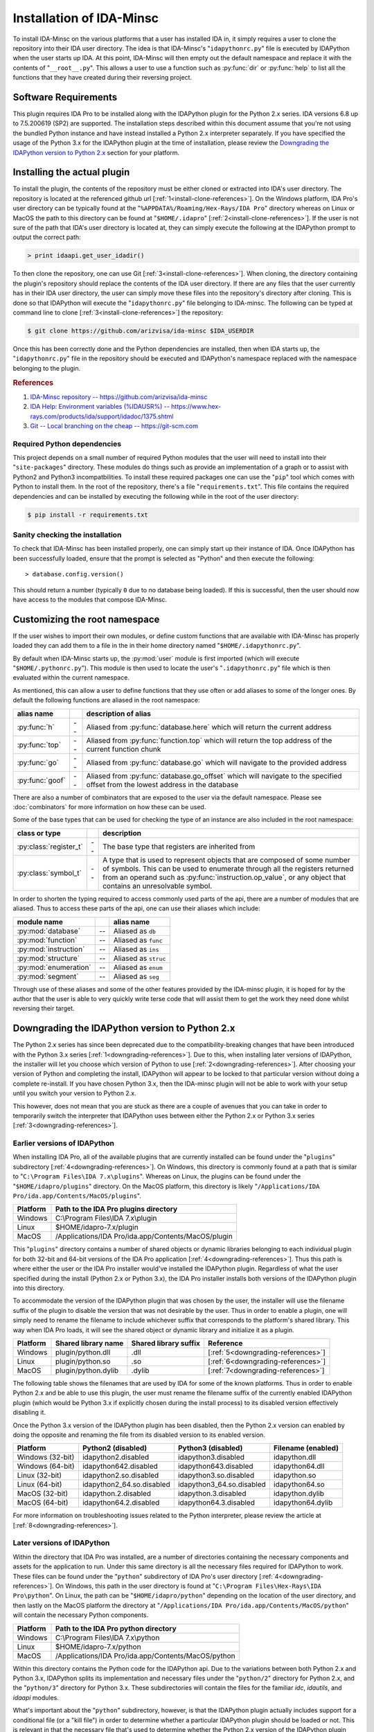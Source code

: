 .. _install-intro:

Installation of IDA-Minsc
=========================

To install IDA-Minsc on the various platforms that a user has installed
IDA in, it simply requires a user to clone the repository into their
IDA user directory. The idea is that IDA-Minsc's "``idapythonrc.py``" file
is executed by IDAPython when the user starts up IDA. At this point,
IDA-Minsc will then empty out the default namespace and replace it with
the contents of "``__root__.py``". This allows a user to use a function
such as :py:func:`dir` or :py:func:`help` to list all the functions that
they have created during their reversing project.

---------------------
Software Requirements
---------------------

This plugin requires IDA Pro to be installed along with the IDAPython plugin
for the Python 2.x series. IDA versions 6.8 up to 7.5.200619 (SP2) are
supported. The installation steps described within this document assume that
you're not using the bundled Python instance and have instead installed a
Python 2.x interpreter separately. If you have specified the usage of the
Python 3.x for the IDAPython plugin at the time of installation, please
review the `Downgrading the IDAPython version to Python 2.x`_ section for
your platform.

----------------------------
Installing the actual plugin
----------------------------

To install the plugin, the contents of the repository must be either cloned
or extracted into IDA's user directory. The repository is located at the
referenced github url [:ref:`1<install-clone-references>`]. On the Windows
platform, IDA Pro's user directory can be typically found at the "``%APPDATA%/Roaming/Hex-Rays/IDA Pro``"
directory whereas on Linux or MacOS the path to this directory can be found at
"``$HOME/.idapro``" [:ref:`2<install-clone-references>`]. If the user is not
sure of the path that IDA's user directory is located at, they can simply
execute the following at the IDAPython prompt to output the correct path:

.. code-block:: python

    > print idaapi.get_user_idadir()

To then clone the repository, one can use Git [:ref:`3<install-clone-references>`].
When cloning, the directory containing the plugin's repository should replace the
contents of the IDA user directory. If there are any files that the user
currently has in their IDA user directory, the user can simply move these files
into the repository's directory after cloning. This is done so that IDAPython
will execute the "``idapythonrc.py``" file belonging to IDA-minsc. The following
can be typed at command line to clone [:ref:`3<install-clone-references>`]
the repository:

.. code-block:: sh

    $ git clone https://github.com/arizvisa/ida-minsc $IDA_USERDIR

Once this has been correctly done and the Python dependencies are installed,
then when IDA starts up, the "``idapythonrc.py``" file in the repository should be
executed and IDAPython's namespace replaced with the namespace belonging to the
plugin.

.. _install-clone-references:
.. rubric:: References

1. `IDA-Minsc repository -- https://github.com/arizvisa/ida-minsc <https://github.com/arizvisa/ida-minsc>`_
2. `IDA Help: Environment variables (%IDAUSR%) -- https://www.hex-rays.com/products/ida/support/idadoc/1375.shtml <https://www.hex-rays.com/products/ida/support/idadoc/1375.shtml>`_
3. `Git -- Local branching on the cheap -- https://git-scm.com <https://git-scm.com>`_

Required Python dependencies
****************************

This project depends on a small number of required Python modules that the
user will need to install into their "``site-packages``" directory. These modules
do things such as provide an implementation of a graph or to assist with Python2
and Python3 incompatbilities. To install these required packages one can use
the "``pip``" tool which comes with Python to install them. In the root of the
repository, there's a file "``requirements.txt``". This file contains the
required dependencies and can be installed by executing the following while
in the root of the user directory:

.. code-block:: sh

    $ pip install -r requirements.txt

Sanity checking the installation
********************************

To check that IDA-Minsc has been installed properly, one can simply start
up their instance of IDA. Once IDAPython has been successfully loaded,
ensure that the prompt is selected as "Python" and then execute the
following::

    > database.config.version()

This should return a number (typically ``0`` due to no database being loaded).
If this is successful, then the user should now have access to the modules
that compose IDA-Minsc.

------------------------------
Customizing the root namespace
------------------------------

If the user wishes to import their own modules, or define custom functions
that are available with IDA-Minsc has properly loaded they can add them to
a file in the in their home directory named "``$HOME/.idapythonrc.py``".

By default when IDA-Minsc starts up, the :py:mod:`user` module is first
imported (which will execute "``$HOME/.pythonrc.py``"). This module is then
used to locate the user's "``.idapythonrc.py``" file which is then evaluated
within the current namespace.

As mentioned, this can allow a user to define functions that they use often
or add aliases to some of the longer ones. By default the following functions
are aliased in the root namespace:

+-----------------+----+-----------------------------------------------------------------+
| alias name      |    | description of alias                                            |
+=================+====+=================================================================+
| :py:func:`h`    | -- | Aliased from :py:func:`database.here` which will return the     |
|                 |    | current address                                                 |
+-----------------+----+-----------------------------------------------------------------+
| :py:func:`top`  | -- | Aliased from :py:func:`function.top` which will return the      |
|                 |    | top address of the current function chunk                       |
+-----------------+----+-----------------------------------------------------------------+
| :py:func:`go`   | -- | Aliased from :py:func:`database.go` which will navigate to      |
|                 |    | the provided address                                            |
+-----------------+----+-----------------------------------------------------------------+
| :py:func:`goof` | -- | Aliased from :py:func:`database.go_offset` which will navigate  |
|                 |    | to the specified offset from the lowest address in the database |
+-----------------+----+-----------------------------------------------------------------+

There are also a number of combinators that are exposed to the user via the
default namespace. Please see :doc:`combinators` for more information on
how these can be used.

Some of the base types that can be used for checking the type of an
instance are also included in the root namespace:

+------------------------+----+------------------------------------------------------+
| class or type          |    | description                                          |
+========================+====+======================================================+
| :py:class:`register_t` | -- | The base type that registers are inherited from      |
+------------------------+----+------------------------------------------------------+
| :py:class:`symbol_t`   | -- | A type that is used to represent objects that are    |
|                        |    | composed of some number of symbols. This can be used |
|                        |    | to enumerate through all the registers returned from |
|                        |    | an operand such as :py:func:`instruction.op_value`,  |
|                        |    | or any object that contains an unresolvable symbol.  |
+------------------------+----+------------------------------------------------------+

In order to shorten the typing required to access commonly used parts of the api,
there are a number of modules that are aliased. Thus to access these parts of the
api, one can use their aliases which include:

+-----------------------+----+----------------------+
| module name           |    | alias name           |
+=======================+====+======================+
| :py:mod:`database`    | -- | Aliased as ``db``    |
+-----------------------+----+----------------------+
| :py:mod:`function`    | -- | Aliased as ``func``  |
+-----------------------+----+----------------------+
| :py:mod:`instruction` | -- | Aliased as ``ins``   |
+-----------------------+----+----------------------+
| :py:mod:`structure`   | -- | Aliased as ``struc`` |
+-----------------------+----+----------------------+
| :py:mod:`enumeration` | -- | Aliased as ``enum``  |
+-----------------------+----+----------------------+
| :py:mod:`segment`     | -- | Aliased as ``seg``   |
+-----------------------+----+----------------------+

Through use of these aliases and some of the other features provided by
the IDA-minsc plugin, it is hoped for by the author that the user is able
to very quickly write terse code that will assist them to get the work
they need done whilst reversing their target.

.. _install-downgrade:

-----------------------------------------------
Downgrading the IDAPython version to Python 2.x
-----------------------------------------------

The Python 2.x series has since been deprecated due to the compatibility-breaking
changes that have been introduced with the Python 3.x series [:ref:`1<downgrading-references>`].
Due to this, when installing later versions of IDAPython, the installer will let
you choose which version of Python to use [:ref:`2<downgrading-references>`]. After
choosing your version of Python and completing the install, IDAPython will appear
to be locked to that particular version without doing a complete re-install. If
you have chosen Python 3.x, then the IDA-minsc plugin will not be able to work
with your setup until you switch your version to Python 2.x.

This however, does not mean that you are stuck as there are a couple of avenues
that you can take in order to temporarily switch the interpreter that IDAPython
uses between either the Python 2.x or Python 3.x series [:ref:`3<downgrading-references>`]. 

Earlier versions of IDAPython
*****************************

When installing IDA Pro, all of the available plugins that are currently installed
can be found under the "``plugins``" subdirectory [:ref:`4<downgrading-references>`].
On Windows, this directory is commonly found at a path that is similar to 
"``C:\Program Files\IDA 7.x\plugins``". Whereas on Linux, the plugins can be found
under the "``$HOME/idapro/plugins``" directory. On the MacOS platform, this directory
is likely "``/Applications/IDA Pro/ida.app/Contents/MacOS/plugins``".

+------------+-----------------------------------------------------+
| Platform   | Path to the IDA Pro plugins directory               |
+============+=====================================================+
| Windows    | C:\\Program Files\\IDA 7.x\\plugin                  |
+------------+-----------------------------------------------------+
| Linux      | $HOME/idapro-7.x/plugin                             |
+------------+-----------------------------------------------------+
| MacOS      | /Applications/IDA Pro/ida.app/Contents/MacOS/plugin |
+------------+-----------------------------------------------------+

This "``plugins``" directory contains a number of shared objects or dynamic
libraries belonging to each individual plugin for both 32-bit and 64-bit
versions of the IDA Pro application [:ref:`4<downgrading-references>`].
Thus this path is where either the user or the IDA Pro installer would've
installed the IDAPython plugin. Regardless of what the user specified
during the install (Python 2.x or Python 3.x), the IDA Pro installer
installs both versions of the IDAPython plugin into this directory.

To accommodate the version of the IDAPython plugin that was chosen by the user,
the installer will use the filename suffix of the plugin to disable the version
that was not desirable by the user. Thus in order to enable a plugin, one will
simply need to rename the filename to include whichever suffix that corresponds
to the platform's shared library. This way when IDA Pro loads, it will see the
shared object or dynamic library and initialize it as a plugin.

+------------+---------------------+-----------------------+------------------------------------+
| Platform   | Shared library name | Shared library suffix | Reference                          |
+============+=====================+=======================+====================================+
| Windows    | plugin/python.dll   | .dll                  | [:ref:`5<downgrading-references>`] |
+------------+---------------------+-----------------------+------------------------------------+
| Linux      | plugin/python.so    | .so                   | [:ref:`6<downgrading-references>`] |
+------------+---------------------+-----------------------+------------------------------------+
| MacOS      | plugin/python.dylib | .dylib                | [:ref:`7<downgrading-references>`] |
+------------+---------------------+-----------------------+------------------------------------+

The following table shows the filenames that are used by IDA for some of the
known platforms. Thus in order to enable Python 2.x and be able to use this
plugin, the user must rename the filename suffix of the currently enabled
IDAPython plugin (which would be Python 3.x if explicitly chosen during the
install process) to its disabled version effectively disabling it.

Once the Python 3.x version of the IDAPython plugin has been disabled, then
the Python 2.x version can enabled by doing the opposite and renaming the
file from its disabled version to its enabled version.

+-----------------------+---------------------------+---------------------------+--------------------+
| Platform              | Python2 (disabled)        | Python3 (disabled)        | Filename (enabled) |
+=======================+===========================+===========================+====================+
| Windows (32-bit)      | idapython2.disabled       | idapython3.disabled       | idapython.dll      |
+-----------------------+---------------------------+---------------------------+--------------------+
| Windows (64-bit)      | idapython642.disabled     | idapython643.disabled     | idapython64.dll    |
+-----------------------+---------------------------+---------------------------+--------------------+
| Linux (32-bit)        | idapython2.so.disabled    | idapython3.so.disabled    | idapython.so       |
+-----------------------+---------------------------+---------------------------+--------------------+
| Linux (64-bit)        | idapython2_64.so.disabled | idapython3_64.so.disabled | idapython64.so     |
+-----------------------+---------------------------+---------------------------+--------------------+
| MacOS (32-bit)        | idapython.2.disabled      | idapython.3.disabled      | idapython.dylib    |
+-----------------------+---------------------------+---------------------------+--------------------+
| MacOS (64-bit)        | idapython64.2.disabled    | idapython64.3.disabled    | idapython64.dylib  |
+-----------------------+---------------------------+---------------------------+--------------------+

For more information on troubleshooting issues related to the Python interpreter, please review the
article at [:ref:`8<downgrading-references>`].

Later versions of IDAPython
***************************

Within the directory that IDA Pro was installed, are a number of directories
containing the necessary components and assets for the application to run. Under
this same directory is all the necessary files required for IDAPython to work.
These files can be found under the "``python``" subdirectory of IDA Pro's user
directory [:ref:`4<downgrading-references>`]. On Windows, this path in the user
directory is found at "``C:\Program Files\Hex-Rays\IDA Pro\python``". On Linux,
the path can be "``$HOME/idapro/python``" depending on the location of the user
directory, and then lastly on the MacOS platform the directory at "``/Applications/IDA Pro/ida.app/Contents/MacOS/python``"
will contain the necessary Python components.

+------------+-----------------------------------------------------+
| Platform   | Path to the IDA Pro python directory                |
+============+=====================================================+
| Windows    | C:\\Program Files\\IDA 7.x\\python                  |
+------------+-----------------------------------------------------+
| Linux      | $HOME/idapro-7.x/python                             |
+------------+-----------------------------------------------------+
| MacOS      | /Applications/IDA Pro/ida.app/Contents/MacOS/python |
+------------+-----------------------------------------------------+

Within this directory contains the Python code for the IDAPython api. Due to the
variations between both Python 2.x and Python 3.x, IDAPython splits its implementation
and necessary files under the "``python/2``" directory for Python 2.x, and the
"``python/3``" directory for Python 3.x. These subdirectories will contain the
files for the familiar `idc`, `idautils`, and `idaapi` modules.

What's important about the "``python``" subdirectory, however, is that the
IDAPython plugin actually includes support for a conditional file (or a "kill file")
in order to determine whether a particular IDAPython plugin should be loaded or not.
This is relevant in that the necessary file that's used to determine whether the
Python 2.x version of the IDAPython plugin should be loaded is located under this
particular "``python``" subdirectory.

The name of this conditional file is "``use_python``". If a file with this name
is found by IDAPython under the "``python``" subdirectory as "``python/use_python2``",
the Python 3.x version of the IDAPython plugin will refuse to load thus resulting
in only the Python 2.x version of the plugin loading which will satisfy the
Python 2.x version requirement of the IDA-minsc plugin.

The following table loosely describes the path where IDA Pro may be installed on
the platform, and the filename that must be created in order to prevent the Python
3.x version of the IDAPython plugin from loading.

+------------+--------------------------------------+----------------------------+
| Platform   | Path to file that needs to exist in order to load only Python 2.x |
+============+======================================+============================+
| Windows    | C:\\Program Files\\IDA 7.x\\python\\use_python2                   |
+------------+--------------------------------------+----------------------------+
| Linux      | $HOME/idapro-7.x/python/use_python                                |
+------------+--------------------------------------+----------------------------+
| MacOS      | /Applications/IDA Pro/ida.app/Contents/MacOS/python/use_python    |
+------------+--------------------------------------+----------------------------+

The `idapyswitch` utility
*************************

On some platforms, this utility comes installed with the IDA Pro application. It
is believed that by running this utility, one can explicitly specify which Python
version that IDAPython should use. This is done by scanning for already installed
instances of Python in the system's standard location and then allowing you to
choose one of them. For more information on this utility and how to use it,
please review the article at [:ref:`9<downgrading-references>`].

Verifying the Python version used by IDAPython
**********************************************

Once the IDAPython plugin has been enabled, simply running the IDA Pro application
will result in the plugin being loaded. At the bottom of the application's user-interface
is an input box that the user may use in order to execute Python code. This input box
is the primary interface to Python's REPL (Read-Eval-Print-Loop). To verify that
the correct version of Python is in use by the plugin, one can execute the following
code by typing it into the input box::

    > import sys
    > sys.version_info
    sys.version_info(major=2, minor=7, micro=18, releaselevel='final', serial=0)

Examining the major version of the named tuple that has been returned shows that
the Python 2.x version of the IDAPython plugin is currently being used. At this
point, the user may resume the general installation of the IDA-minsc plugin.

.. _downgrading-references:
.. rubric:: References

1. `Deprecations between Python 2.7 and 3.x -- https://blog.python.org/2011/03/recent-discussion-on-python-dev.html <https://blog.python.org/2011/03/recent-discussion-on-python-dev.html>`_
2. `Choosing Python version during installation -- https://www.hex-rays.com/blog/ida-7-4-idapython-and-python-3/ <https://www.hex-rays.com/blog/ida-7-4-idapython-and-python-3/>`_
3. `IDAPython and Python3 -- https://www.hex-rays.com/products/ida/support/ida74_idapython_python3.shtml <https://www.hex-rays.com/products/ida/support/ida74_idapython_python3.shtml>`_
4. `IDA Help: Plugin modules -- https://www.hex-rays.com/products/ida/support/idadoc/536.shtml <https://www.hex-rays.com/products/ida/support/idadoc/536.shtml>`_
5. `Dynamic linker (Windows) -- https://en.wikipedia.org/wiki/Dynamic_linker#Microsoft_Windows <https://en.wikipedia.org/wiki/Dynamic_linker#Microsoft_Windows>`_
6. `Dynamic linker (Linux) -- https://en.wikipedia.org/wiki/Dynamic_linker#Systems_using_ELF <https://en.wikipedia.org/wiki/Dynamic_linker#Systems_using_ELF>`_
7. `Dynamic linker (MacOS) -- https://en.wikipedia.org/wiki/Dynamic_linker#macOS_and_iOS <https://en.wikipedia.org/wiki/Dynamic_linker#macOS_and_iOS>`_
8. `IDA and common Python issues -- https://www.hex-rays.com/blog/ida-and-common-python-issues/ <https://www.hex-rays.com/blog/ida-and-common-python-issues/>`_
9. `idapyswitch -- https://www.hex-rays.com/blog/tag/idapyswitch/ <https://www.hex-rays.com/blog/tag/idapyswitch/>`_
